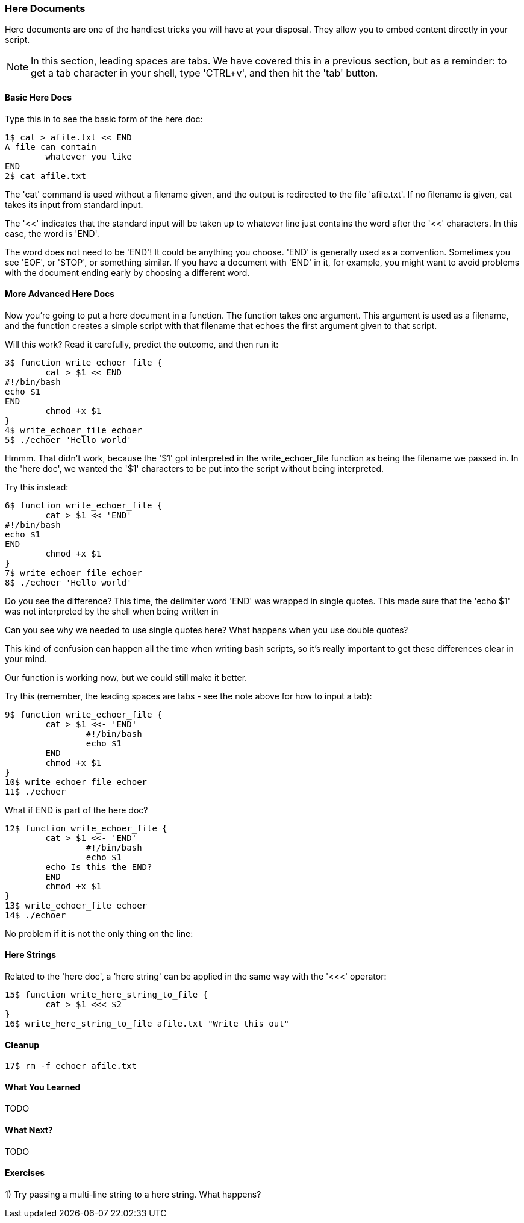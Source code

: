 === Here Documents

Here documents are one of the handiest tricks you will have at your disposal. They allow you to embed content directly in your script.

NOTE: In this section, leading spaces are tabs. We have covered this in a previous section, but as a reminder: to get a tab character in your shell, type 'CTRL+v', and then hit the 'tab' button.

==== Basic Here Docs

Type this in to see the basic form of the here doc:

----
1$ cat > afile.txt << END
A file can contain 
	whatever you like
END
2$ cat afile.txt
----

The 'cat' command is used without a filename given, and the output is redirected to the file 'afile.txt'. If no filename is given, cat takes its input from standard input.

The '<<' indicates that the standard input will be taken up to whatever line just contains the word after the '<<' characters. In this case, the word is 'END'.

The word does not need to be 'END'! It could be anything you choose. 'END' is generally used as a convention. Sometimes you see 'EOF', or 'STOP', or something similar. If you have a document with 'END' in it, for example, you might want to avoid problems with the document ending early by choosing a different word.


==== More Advanced Here Docs

Now you're going to put a here document in a function. The function takes one argument. This argument is used as a filename, and the function creates a simple script with that filename that echoes the first argument given to that script.

Will this work? Read it carefully, predict the outcome, and then run it:

----
3$ function write_echoer_file {
	cat > $1 << END
#!/bin/bash
echo $1
END
	chmod +x $1
}
4$ write_echoer_file echoer
5$ ./echoer 'Hello world'
----

Hmmm. That didn't work, because the '$1' got interpreted in the write_echoer_file function as being the filename we passed in. In the 'here doc', we wanted the '$1' characters to be put into the script without being interpreted.

Try this instead:

----
6$ function write_echoer_file {
	cat > $1 << 'END'
#!/bin/bash
echo $1
END
	chmod +x $1
}
7$ write_echoer_file echoer
8$ ./echoer 'Hello world'
----

Do you see the difference? This time, the delimiter word 'END' was wrapped in single quotes. This made sure that the 'echo $1' was not interpreted by the shell when being written in

Can you see why we needed to use single quotes here? What happens when you use double quotes?

This kind of confusion can happen all the time when writing bash scripts, so it's really important to get these differences clear in your mind.

Our function is working now, but we could still make it better.

Try this (remember, the leading spaces are tabs - see the note above for how to input a tab):

----
9$ function write_echoer_file {
	cat > $1 <<- 'END'
		#!/bin/bash
		echo $1
	END
	chmod +x $1
}
10$ write_echoer_file echoer
11$ ./echoer
----

What if END is part of the here doc?

----
12$ function write_echoer_file {
	cat > $1 <<- 'END'
		#!/bin/bash
		echo $1
        echo Is this the END?
	END
	chmod +x $1
}
13$ write_echoer_file echoer
14$ ./echoer
----

No problem if it is not the only thing on the line:

==== Here Strings

Related to the 'here doc', a 'here string' can be applied in the same way with the '<<<' operator:

----
15$ function write_here_string_to_file {
	cat > $1 <<< $2
}
16$ write_here_string_to_file afile.txt "Write this out"
----



==== Cleanup

----
17$ rm -f echoer afile.txt
----

==== What You Learned

TODO

==== What Next?                                                                                                                                             
                                                                                                                                                            
TODO

==== Exercises

1) Try passing a multi-line string to a here string. What happens?
